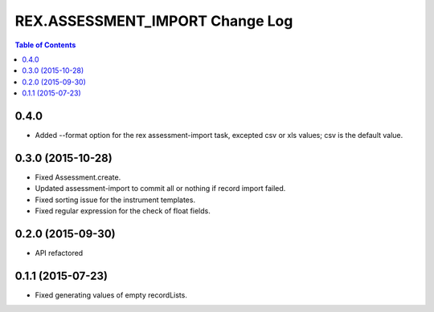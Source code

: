 ************************************
  REX.ASSESSMENT_IMPORT Change Log
************************************

.. contents:: Table of Contents

0.4.0
=====

* Added --format option for the rex assessment-import task, excepted csv or xls
  values; csv is the default value.

0.3.0 (2015-10-28)
==================

* Fixed Assessment.create.
* Updated assessment-import to commit all or nothing if record import failed.
* Fixed sorting issue for the instrument templates.
* Fixed regular expression for the check of float fields.

0.2.0 (2015-09-30)
==================

* API refactored


0.1.1 (2015-07-23)
==================

* Fixed generating values of empty recordLists.
